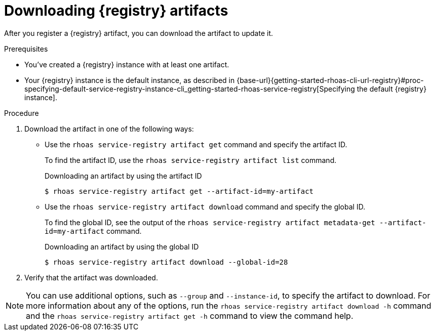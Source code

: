 [id='proc-downloading-service-registry-artifacts_{context}']
= Downloading {registry} artifacts
:imagesdir: ../_images

[role="_abstract"]
After you register a {registry} artifact, you can download the artifact to update it.

.Prerequisites

* You've created a {registry} instance with at least one artifact.
* Your {registry} instance is the default instance, as described in {base-url}{getting-started-rhoas-cli-url-registry}#proc-specifying-default-service-registry-instance-cli_getting-started-rhoas-service-registry[Specifying the default {registry} instance].

.Procedure

. Download the artifact in one of the following ways:

** Use the `rhoas service-registry artifact get` command and specify the artifact ID.
+
--
To find the artifact ID, use the `rhoas service-registry artifact list` command.

.Downloading an artifact by using the artifact ID
[source,shell]
----
$ rhoas service-registry artifact get --artifact-id=my-artifact
----
--

** Use the `rhoas service-registry artifact download` command and specify the global ID.
+
--
To find the global ID, see the output of the `rhoas service-registry artifact metadata-get --artifact-id=my-artifact` command.

.Downloading an artifact by using the global ID
[source,shell]
----
$ rhoas service-registry artifact download --global-id=28
----
--

. Verify that the artifact was downloaded.

[NOTE]
====
You can use additional options, such as `--group` and `--instance-id`, to specify the artifact to download.
For more information about any of the options, run the `rhoas service-registry artifact download -h` command and the `rhoas service-registry artifact get -h` command to view the command help.
====
